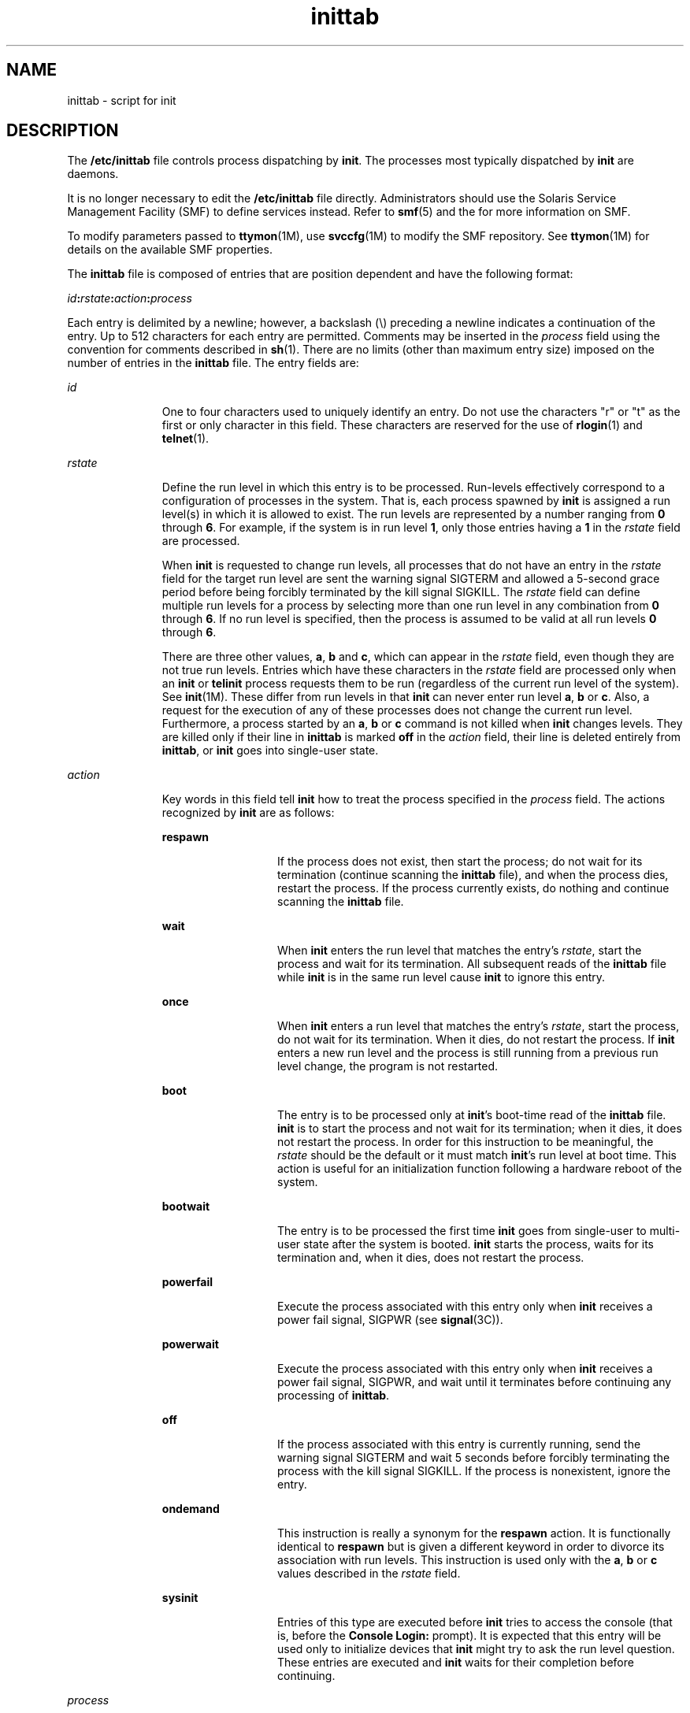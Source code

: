'\" te
.\" CDDL HEADER START
.\"
.\" The contents of this file are subject to the terms of the
.\" Common Development and Distribution License (the "License").  
.\" You may not use this file except in compliance with the License.
.\"
.\" You can obtain a copy of the license at usr/src/OPENSOLARIS.LICENSE
.\" or http://www.opensolaris.org/os/licensing.
.\" See the License for the specific language governing permissions
.\" and limitations under the License.
.\"
.\" When distributing Covered Code, include this CDDL HEADER in each
.\" file and include the License file at usr/src/OPENSOLARIS.LICENSE.
.\" If applicable, add the following below this CDDL HEADER, with the
.\" fields enclosed by brackets "[]" replaced with your own identifying
.\" information: Portions Copyright [yyyy] [name of copyright owner]
.\"
.\" CDDL HEADER END
.\" Copyright (c) 2001 Sun Microsystems, Inc. All Rights Reserved.
.\" Copyright 1989 AT&T
.TH inittab 4 "9 Dec 2004" "SunOS 5.11" "File Formats"
.SH NAME
inittab \- script for init
.SH DESCRIPTION
.LP
The \fB/etc/inittab\fR file controls process dispatching by \fBinit\fR. The processes most typically dispatched by \fBinit\fR are daemons.
.LP
It is no longer necessary to edit the \fB/etc/inittab\fR file directly. Administrators should use the Solaris Service Management Facility (SMF) to define services instead. Refer to \fBsmf\fR(5) and the \fI\fR for more information on SMF.
.LP
To modify parameters passed to \fBttymon\fR(1M), use \fBsvccfg\fR(1M) to modify the SMF repository. See \fBttymon\fR(1M) for details on the available SMF properties.
.LP
The \fBinittab\fR file is composed of entries that are position dependent and have the following format:
.LP
\fIid\fR\fB:\fR\fIrstate\fR\fB:\fR\fIaction\fR\fB:\fR\fIprocess\fR
.LP
Each entry is delimited by a newline; however, a backslash (\e) preceding a newline indicates a continuation of the entry. Up to 512 characters for each entry are permitted. Comments may be inserted in the \fIprocess\fR field using the convention for comments described in \fBsh\fR(1). There are no limits (other than maximum entry size) imposed on the number of entries in the \fBinittab\fR file. The entry fields are:
.sp
.ne 2
.mk
.na
\fB\fIid\fR\fR
.ad
.RS 11n
.rt  
One to four characters used to uniquely identify an entry. Do not use the characters "r" or "t" as the first or only character in this field. These characters are reserved for the use of \fBrlogin\fR(1) and \fBtelnet\fR(1).
.RE

.sp
.ne 2
.mk
.na
\fB\fIrstate\fR\fR
.ad
.RS 11n
.rt  
Define the run level in which this entry is to be processed. Run-levels effectively correspond to a configuration of processes in the system. That is, each process spawned by \fBinit\fR is assigned a run level(s)
in which it is allowed to exist. The run levels are represented by a number ranging from \fB0\fR through \fB6\fR. For example, if the system is in run level \fB1\fR, only those entries having a \fB1\fR in the \fIrstate\fR field are
processed.
.sp
When \fBinit\fR is requested to change run levels, all processes that do not have an entry in the \fIrstate\fR field for the target run level are sent the warning signal SIGTERM and allowed a 5-second grace period before
being forcibly terminated by the kill signal SIGKILL. The \fIrstate\fR field can define multiple run levels for a process by selecting more than one run level in any combination from \fB0\fR through \fB6\fR. If no
run level is specified, then the process is assumed to be valid at all run levels \fB0\fR through \fB6\fR.
.sp
There are three other values, \fBa\fR, \fBb\fR and \fBc\fR, which can appear in the \fIrstate\fR field, even though they are not true run levels. Entries which have these characters in the \fIrstate\fR field are processed
only when an \fBinit\fR or \fBtelinit\fR process requests them to be run (regardless of the current run level of the system). See \fBinit\fR(1M).
These differ from run levels in that \fBinit\fR can never enter run level \fBa\fR, \fBb\fR or \fBc\fR. Also, a request for the execution of any of these processes does not change the current run level. Furthermore, a process started by an \fBa\fR, \fBb\fR or \fBc\fR command is not killed when \fBinit\fR changes levels. They are killed only if their line in \fBinittab\fR is marked \fBoff\fR in the \fIaction\fR field, their line is deleted entirely from \fBinittab\fR, or \fBinit\fR goes into single-user state.
.RE

.sp
.ne 2
.mk
.na
\fB\fIaction\fR\fR
.ad
.RS 11n
.rt  
Key words in this field tell \fBinit\fR how to treat the process specified in the \fIprocess\fR field. The actions recognized by \fBinit\fR are as follows:
.sp
.ne 2
.mk
.na
\fB\fBrespawn\fR\fR
.ad
.RS 13n
.rt  
If the process does not exist, then start the process; do not wait for its termination (continue scanning the \fBinittab\fR file), and when the process dies, restart the process. If the process currently exists,
do nothing and continue scanning the \fBinittab\fR file.
.RE

.sp
.ne 2
.mk
.na
\fB\fBwait\fR\fR
.ad
.RS 13n
.rt  
When \fBinit\fR enters the run level that matches the entry's \fIrstate\fR, start the process and wait for its termination. All subsequent reads of the \fBinittab\fR file while \fBinit\fR is in the same run level cause \fBinit\fR to ignore this entry.
.RE

.sp
.ne 2
.mk
.na
\fB\fBonce\fR\fR
.ad
.RS 13n
.rt  
When \fBinit\fR enters a run level that matches the entry's \fIrstate\fR, start the process, do not wait for its termination. When it dies, do not restart the process. If \fBinit\fR enters
a new run level and the process is still running from a previous run level change, the program is not restarted.
.RE

.sp
.ne 2
.mk
.na
\fB\fBboot\fR\fR
.ad
.RS 13n
.rt  
The entry is to be processed only at \fBinit\fR's boot-time read of the \fBinittab\fR file. \fBinit\fR is to start the process and not wait for its termination; when it dies, it does not restart the
process. In order for this instruction to be meaningful, the \fIrstate\fR should be the default or it must match \fBinit\fR's run level at boot time. This action is useful for an initialization function following a hardware reboot of the system.
.RE

.sp
.ne 2
.mk
.na
\fB\fBbootwait\fR\fR
.ad
.RS 13n
.rt  
The entry is to be processed the first time \fBinit\fR goes from single-user to multi-user state after the system is booted. \fBinit\fR starts the process, waits for its termination and, when it dies, does
not restart the process.
.RE

.sp
.ne 2
.mk
.na
\fB\fBpowerfail\fR\fR
.ad
.RS 13n
.rt  
Execute the process associated with this entry only when \fBinit\fR receives a power fail signal, SIGPWR (see \fBsignal\fR(3C)).
.RE

.sp
.ne 2
.mk
.na
\fB\fBpowerwait\fR\fR
.ad
.RS 13n
.rt  
Execute the process associated with this entry only when \fBinit\fR receives a power fail signal, SIGPWR, and wait until it terminates before continuing any processing of \fBinittab\fR.
.RE

.sp
.ne 2
.mk
.na
\fB\fBoff\fR\fR
.ad
.RS 13n
.rt  
If the process associated with this entry is currently running, send the warning signal SIGTERM and wait 5 seconds before forcibly terminating the process with the kill signal SIGKILL. If the process is nonexistent, ignore the entry.
.RE

.sp
.ne 2
.mk
.na
\fB\fBondemand\fR\fR
.ad
.RS 13n
.rt  
This instruction is really a synonym for the \fBrespawn\fR action. It is functionally identical to \fBrespawn\fR but is given a different keyword in order to divorce its association with run levels. This instruction
is used only with the \fBa\fR, \fBb\fR or \fBc\fR values described in the \fIrstate\fR field.
.RE

.sp
.ne 2
.mk
.na
\fB\fBsysinit\fR\fR
.ad
.RS 13n
.rt  
Entries of this type are executed before \fBinit\fR tries to access the console (that is, before the \fBConsole Login:\fR prompt). It is expected that this entry will be used only to initialize devices that \fBinit\fR might try to ask the run level question. These entries are executed and \fBinit\fR waits for their completion before continuing.
.RE

.RE

.sp
.ne 2
.mk
.na
\fB\fIprocess\fR\fR
.ad
.RS 11n
.rt  
Specify a command to be executed. The entire \fBprocess\fR field is prefixed with \fBexec\fR and passed to a forked \fBsh\fR as \fBsh \(mic 'exec\fR \fBcommand\fR'. For this reason, any legal \fBsh\fR syntax can appear in the \fIprocess\fR field.
.RE

.SH SEE ALSO
.LP
\fBsh\fR(1), \fBwho\fR(1), \fBinit\fR(1M), \fBsvcadm\fR(1M), \fBsvc.startd\fR(1M), \fBttymon\fR(1M), \fBexec\fR(2), \fBopen\fR(2), \fBsignal\fR(3C), \fBsmf\fR(5)
.LP
\fI\fR
.SH NOTES
.LP
With the introduction of the service management facility, the system-provided \fB/etc/inittab\fR file is greatly reduced from previous releases.
.LP
The \fBinitdefault\fR entry is not recognized in Solaris 10. See \fBsmf\fR(5) for information on \fBSMF\fR milestones, and \fBsvcadm\fR(1M), which describes the "\fBsvcadm\fR \fBmilestone\fR \fB-d\fR" command; this provides similar functionality to modifying the \fBinitdefault\fR entry in previous versions of the Solaris OS.
